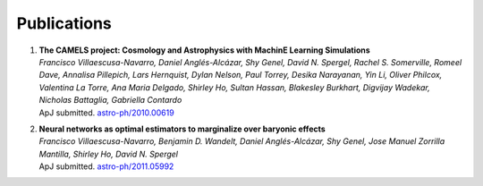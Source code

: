 ************
Publications
************

#. | **The CAMELS project: Cosmology and Astrophysics with MachinE Learning Simulations**    
   | `Francisco Villaescusa-Navarro, Daniel Anglés-Alcázar, Shy Genel, David N. Spergel, Rachel S. Somerville, Romeel Dave, Annalisa Pillepich, Lars Hernquist, Dylan Nelson, Paul Torrey, Desika Narayanan, Yin Li, Oliver Philcox, Valentina La Torre, Ana Maria Delgado, Shirley Ho, Sultan Hassan, Blakesley Burkhart, Digvijay Wadekar, Nicholas Battaglia, Gabriella Contardo`
   | ApJ submitted. `astro-ph/2010.00619 <https://arxiv.org/abs/2010.00619>`_

#. | **Neural networks as optimal estimators to marginalize over baryonic effects**
   | `Francisco Villaescusa-Navarro, Benjamin D. Wandelt, Daniel Anglés-Alcázar, Shy Genel, Jose Manuel Zorrilla Mantilla, Shirley Ho, David N. Spergel`
   | ApJ submitted. `astro-ph/2011.05992 <https://arxiv.org/abs/2011.05992>`_
